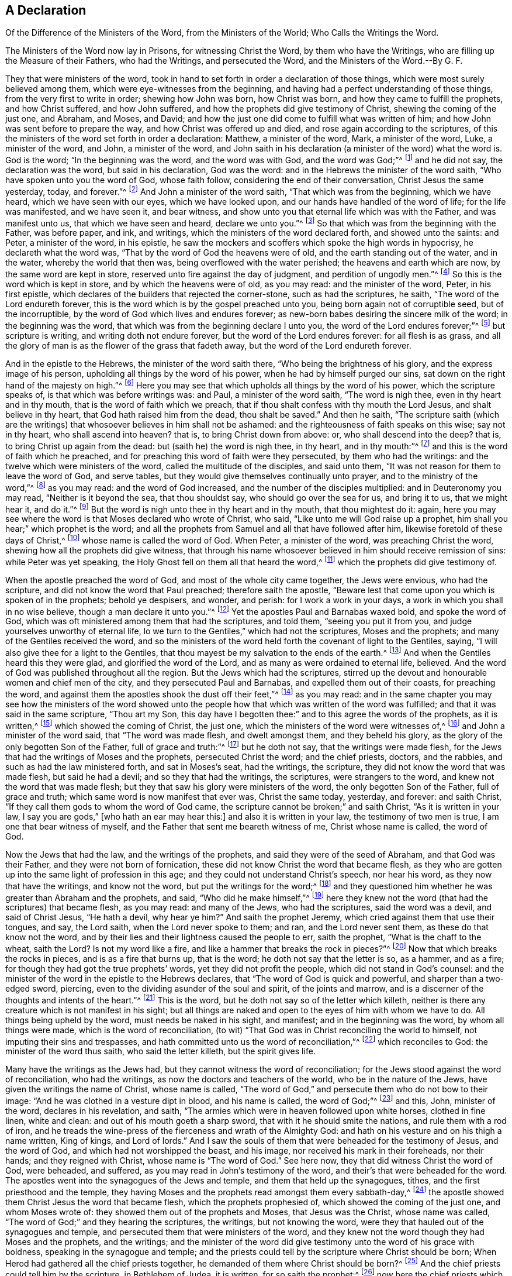 [short="The Ministers of the Word and the Ministers of the World"]
== A Declaration

[.heading-continuation-blurb]
Of the Difference of the Ministers of the Word,
from the Ministers of the World; Who Calls the Writings the Word.

[.heading-continuation-blurb]
The Ministers of the Word now lay in Prisons, for witnessing Christ the Word,
by them who have the Writings, who are filling up the Measure of their Fathers,
who had the Writings, and persecuted the Word, and the Ministers of the Word.--By G. F.

They that were ministers of the word,
took in hand to set forth in order a declaration of those things,
which were most surely believed among them, which were eye-witnesses from the beginning,
and having had a perfect understanding of those things,
from the very first to write in order; shewing how John was born, how Christ was born,
and how they came to fulfill the prophets, and how Christ suffered, and how John suffered,
and how the prophets did give testimony of Christ, shewing the coming of the just one,
and Abraham, and Moses, and David;
and how the just one did come to fulfill what was written of him;
and how John was sent before to prepare the way, and how Christ was offered up and died,
and rose again according to the scriptures,
of this the ministers of the word set forth in order a declaration: Matthew,
a minister of the word, Mark, a minister of the word, Luke, a minister of the word,
and John, a minister of the word,
and John saith in his declaration (a minister of the word) what the word is.
God is the word;
"`In the beginning was the word, and the word was with God, and the word was God;`"^
footnote:[John 1:1]
and he did not say, the declaration was the word, but said in his declaration,
God was the word: and in the Hebrews the minister of the word saith,
"`Who have spoken unto you the word of God, whose faith follow,
considering the end of their conversation, Christ Jesus the same yesterday, today,
and forever.`"^
footnote:[Heb. 13:7-8]
And John a minister of the word saith, "`That which was from the beginning,
which we have heard, which we have seen with our eyes, which we have looked upon,
and our hands have handled of the word of life; for the life was manifested,
and we have seen it, and bear witness,
and show unto you that eternal life which was with the Father, and was manifest unto us,
that which we have seen and heard, declare we unto you.`"^
footnote:[1 John 1: 1-3]
So that which was from the beginning with the Father, was before paper, and ink,
and writings, which the ministers of the word declared forth, and showed unto the saints:
and Peter, a minister of the word, in his epistle,
he saw the mockers and scoffers which spoke the high words in hypocrisy,
he declareth what the word was, "`That by the word of God the heavens were of old,
and the earth standing out of the water, and in the water,
whereby the world that then was, being overflowed with the water perished;
the heavens and earth which are now, by the same word are kept in store,
reserved unto fire against the day of judgment, and perdition of ungodly men.`"^
footnote:[2 Pet. 36-7]
So this is the word which is kept in store, and by which the heavens were of old,
as you may read: and the minister of the word, Peter, in his first epistle,
which declares of the builders that rejected the corner-stone,
such as had the scriptures, he saith, "`The word of the Lord endureth forever,
this is the word which is by the gospel preached unto you,
being born again not of corruptible seed, but of the incorruptible,
by the word of God which lives and endures forever;
as new-born babes desiring the sincere milk of the word; in the beginning was the word,
that which was from the beginning declare I unto you,
the word of the Lord endures forever;`"^
footnote:[1 Pet. 1:23:2]
but scripture is writing, and writing doth not endure forever,
but the word of the Lord endures forever: for all flesh is as grass,
and all the glory of man is as the flower of the grass that fadeth away,
but the word of the Lord endureth forever.

And in the epistle to the Hebrews, the minister of the word saith there,
"`Who being the brightness of his glory, and the express image of his person,
upholding all things by the word of his power, when he had by himself purged our sins,
sat down on the right hand of the majesty on high.`"^
footnote:[Heb. 1:3]
Here you may see that which upholds all things by the word of his power,
which the scripture speaks of, is that which was before writings was: and Paul,
a minister of the word saith, "`The word is nigh thee,
even in thy heart and in thy mouth, that is the word of faith which we preach,
that if thou shalt confess with thy mouth the Lord Jesus, and shalt believe in thy heart,
that God hath raised him from the dead, thou shalt be saved.`"
And then he saith,
"`The scripture saith (which are the writings) that
whosoever believes in him shall not be ashamed:
and the righteousness of faith speaks on this wise; say not in thy heart,
who shall ascend into heaven?
that is, to bring Christ down from above: or, who shall descend into the deep?
that is, to bring Christ up again from the dead: but (saith he) the word is nigh thee,
in thy heart, and in thy mouth:`"^
footnote:[Rom. 10:6-11]
and this is the word of faith which he preached,
and for preaching this word of faith were they persecuted, by them who had the writings:
and the twelve which were ministers of the word, called the multitude of the disciples,
and said unto them, "`It was not reason for them to leave the word of God,
and serve tables, but they would give themselves continually unto prayer,
and to the ministry of the word,`"^
footnote:[Acts 6:2,4,7]
as you may read: and the word of God increased,
and the number of the disciples multiplied: and in Deuteronomy you may read,
"`Neither is it beyond the sea, that thou shouldst say,
who should go over the sea for us, and bring it to us, that we might hear it,
and do it.`"^
footnote:[Duet. 30:11-14]
But the word is nigh unto thee in thy heart and in thy mouth, that thou mightest do it:
again, here you may see where the word is that Moses declared who wrote of Christ,
who said, "`Like unto me will God raise up a prophet,
him shall you hear;`" which prophet is the word;
and all the prophets from Samuel and all that have followed after him,
likewise foretold of these days of Christ,^
footnote:[Acts 3:22-24]
whose name is called the word of God.
When Peter, a minister of the word, was preaching Christ the word,
shewing how all the prophets did give witness,
that through his name whosoever believed in him should receive remission of sins:
while Peter was yet speaking, the Holy Ghost fell on them all that heard the word,^
footnote:[Acts 10:43-44]
which the prophets did give testimony of.

When the apostle preached the word of God, and most of the whole city came together,
the Jews were envious, who had the scripture,
and did not know the word that Paul preached; therefore saith the apostle,
"`Beware lest that come upon you which is spoken of in the prophets; behold ye despisers,
and wonder, and perish: for I work a work in your days,
a work in which you shall in no wise believe, though a man declare it unto you.`"^
footnote:[Acts 13:40-41, 46-50]
Yet the apostles Paul and Barnabas waxed bold, and spoke the word of God,
which was oft ministered among them that had the scriptures, and told them,
"`seeing you put it from you, and judge yourselves unworthy of eternal life,
lo we turn to the Gentiles,`" which had not the scriptures, Moses and the prophets;
and many of the Gentiles received the word,
and so the ministers of the word held forth the covenant of light to the Gentiles,
saying, "`I will also give thee for a light to the Gentiles,
that thou mayest be my salvation to the ends of the earth.^
footnote:[Isa. 49:6]
And when the Gentiles heard this they were glad, and glorified the word of the Lord,
and as many as were ordained to eternal life, believed.
And the word of God was published throughout all the region.
But the Jews which had the scriptures,
stirred up the devout and honourable women and chief men of the city,
and they persecuted Paul and Barnabas, and expelled them out of their coasts,
for preaching the word, and against them the apostles shook the dust off their feet,`"^
footnote:[Acts 13:48 to the end]
as you may read:
and in the same chapter you may see how the ministers of the word showed
unto the people how that which was written of the word was fulfilled;
and that it was said in the same scripture, "`Thou art my Son,
this day have I begotten thee:`" and to this agree the words of the prophets,
as it is written,^
footnote:[Ps. 2:7]
which showed the coming of Christ, the just one,
which the ministers of the word were witnesses of,^
footnote:[Acts 15:15]
and John a minister of the word said, that "`The word was made flesh,
and dwelt amongst them, and they beheld his glory,
as the glory of the only begotten Son of the Father, full of grace and truth:`"^
footnote:[1 John 1:14]
but he doth not say, that the writings were made flesh,
for the Jews that had the writings of Moses and the prophets, persecuted Christ the word;
and the chief priests, doctors, and the rabbies,
and such as had the law ministered forth, and sat in Moses`'s seat, had the writings,
the scripture, they did not know the word that was made flesh, but said he had a devil;
and so they that had the writings, the scriptures, were strangers to the word,
and knew not the word that was made flesh;
but they that saw his glory were ministers of the word,
the only begotten Son of the Father, full of grace and truth;
which same word is now manifest that ever was, Christ the same today, yesterday,
and forever: and saith Christ, "`If they call them gods to whom the word of God came,
the scripture cannot be broken;`" and saith Christ, "`As it is written in your law,
I say you are gods,`" +++[+++who hath an ear may hear this:]
and also it is written in your law, the testimony of two men is true,
I am one that bear witness of myself, and the Father that sent me beareth witness of me,
Christ whose name is called, the word of God.

Now the Jews that had the law, and the writings of the prophets,
and said they were of the seed of Abraham, and that God was their Father,
and they were not born of fornication,
these did not know Christ the word that became flesh,
as they who are gotten up into the same light of profession in this age;
and they could not understand Christ`'s speech, nor hear his word,
as they now that have the writings, and know not the word,
but put the writings for the word;^
footnote:[John 10 throughout]
and they questioned him whether he was greater than Abraham and the prophets, and said,
"`Who did he make himself,`"^
footnote:[John 8 throughout]
here they knew not the word (that had the scriptures) that became flesh, as you may read:
and many of the Jews, who had the scriptures, said the word was a devil,
and said of Christ Jesus, "`He hath a devil, why hear ye him?`"
And saith the prophet Jeremy, which cried against them that use their tongues, and say,
the Lord saith, when the Lord never spoke to them; and ran, and the Lord never sent them,
as these do that know not the word,
and by their lies and their lightness caused the people to err, saith the prophet,
"`What is the chaff to the wheat, saith the Lord?
Is not my word like a fire, and like a hammer that breaks the rock in pieces?`"^
footnote:[Jer. 23:28-32]
Now that which breaks the rocks in pieces, and is as a fire that burns up,
that is the word; he doth not say that the letter is so, as a hammer, and as a fire;
for though they had got the true prophets`' words, yet they did not profit the people,
which did not stand in God`'s counsel:
and the minister of the word in the epistle to the Hebrews declares,
that "`The word of God is quick and powerful, and sharper than a two-edged sword,
piercing, even to the dividing asunder of the soul and spirit, of the joints and marrow,
and is a discerner of the thoughts and intents of the heart.`"^
footnote:[Heb. 4:12-13]
This is the word, but he doth not say so of the letter which killeth,
neither is there any creature which is not manifest in his sight;
but all things are naked and open to the eyes of him with whom we have to do.
All things being upheld by the word, must needs be naked in his sight, and manifest;
and in the beginning was the word, by whom all things were made,
which is the word of reconciliation,
(to wit) "`That God was in Christ reconciling the world to himself,
not imputing their sins and trespasses,
and hath committed unto us the word of reconciliation,`"^
footnote:[2 Cor. 5:19]
which reconciles to God: the minister of the word thus saith,
who said the letter killeth, but the spirit gives life.

Many have the writings as the Jews had,
but they cannot witness the word of reconciliation;
for the Jews stood against the word of reconciliation, who had the writings,
as now the doctors and teachers of the world, who be in the nature of the Jews,
have given the writings the name of Christ, whose name is called,
"`The word of God,`" and persecute them who do not bow to their image:
"`And he was clothed in a vesture dipt in blood, and his name is called,
the word of God;`"^
footnote:[Rev. 19:13-16]
and this, John, minister of the word, declares in his revelation, and saith,
"`The armies which were in heaven followed upon white horses, clothed in fine linen,
white and clean: and out of his mouth goeth a sharp sword,
that with it he should smite the nations, and rule them with a rod of iron,
and he treads the wine-press of the fierceness and wrath of the Almighty God:
and hath on his vesture and on his thigh a name written, King of kings,
and Lord of lords.`"
And I saw the souls of them that were beheaded for the testimony of Jesus,
and the word of God, and which had not worshipped the beast, and his image,
nor received his mark in their foreheads, nor their hands; and they reigned with Christ,
whose name is "`The word of God.`"
See here now, they that did witness Christ the word of God, were beheaded, and suffered,
as you may read in John`'s testimony of the word,
and their`'s that were beheaded for the word.
The apostles went into the synagogues of the Jews and temple,
and them that held up the synagogues, tithes, and the first priesthood and the temple,
they having Moses and the prophets read amongst them every sabbath-day,^
footnote:[Acts 13:27]
the apostle showed them Christ Jesus the word that became flesh,
which the prophets prophesied of, which showed the coming of the just one,
and whom Moses wrote of: they showed them out of the prophets and Moses,
that Jesus was the Christ, whose name was called,
"`The word of God;`" and they hearing the scriptures, the writings,
but not knowing the word, were they that hauled out of the synagogues and temple,
and persecuted them that were ministers of the word,
and they knew not the word though they had Moses and the prophets, and the writings;
and the minister of the word did give testimony unto the word of his grace with boldness,
speaking in the synagogue and temple;
and the priests could tell by the scripture where Christ should be born;
When Herod had gathered all the chief priests together,
he demanded of them where Christ should be born?^
footnote:[Acts 13:46]
And the chief priests could tell him by the scripture, in Bethlehem of Judea,
it is written, for so saith the prophet:^
footnote:[Matt. 2:4-5]
now here the chief priests which had the writings of the prophets and the scriptures,
with which they could tell where Christ should be born,
and with it give answer to Herod at his demand, yet they knew not the word;
but the chief priest mocked him with the Pharisees,
and the chief priests and elders persuaded the multitude that they should ask Barrabas,
and crucify Jesus:^
footnote:[Mark 15:11,31]
here you may see that neither the chief priests nor elders knew the word,
"`And all the chief priests and elders,
and all the council sought false witness against Jesus to put him to death;`"^
footnote:[Matt. 26:59; and 27:1]
and the chief priests accused him and the elders;
now you may see here the chiefest of the priests,
and those that were elders sought false witness against Jesus the word of God,
though they had scriptures, as they do now against them who are witnesses for the word;
"`And the chief priests assembled together, and the scribes and the elders of the people,
unto the palace of the high priest who was called Caiaphas,
and consulted together to take Jesus by subtlety and kill him:`"^
footnote:[Matt. 26:3-4]
these had the writing, the scripture, but knew not the word; the chief of the priests:
as the chief of the priests and elders (they that have the writings of the prophets,
Christ, and the apostles) now, do cast into prison, and seek to put to death,
and scourge in the synagogues, and whip and beat,
and haul before the magistrates them that do witness Christ to be the word,
in the synagogues, and the scripture to be a declaration:
"`And these things shall they do unto you (saith Christ)
because they have neither known the Father nor me.
But these things I have told you, that when the time shall come,
you may remember I have told you.`"^
footnote:[John 16:2-4]
So we do remember now Christ`'s words, and see his prophecy fulfilled in this age,
they that have the writings, the scriptures in the synagogues and temple,
haul them out of the synagogues, and persecute them, imprison them,
and whip them that witness Christ to be the word, as the writings declare,
which they have among them read, every sabbath day:
but as Christ and the saints said to them which had the writings of the prophets,
they did not know the voice of the prophets, nor did they know the Son of God,
nor had seen God:^
footnote:[Acts 13:27]
and likewise the chief priests and the scribes and
the elders mocked Christ whose name is called,
"`The word of God;`"^
footnote:[John 5:37]
here they knew not the word, as they mock now at them who witness Christ the word,
and haul them out of their synagogues;
and the chief priests cannot endure the presence of them who witness Christ the word,
nor the elders, but persecute them; and the chief priests covenanted with Judas,
and bought Christ for thirty pieces of silver, to put him to death;
and a great multitude came with Judas with swords and staves,
from the chief priests and elders of the people,^
footnote:[Matt. 26:47]
to take Jesus to murder him; and here the chief priests which had the scriptures,
and the elders, knew not the word, but persecuted it, and them that believed in it,
and were ministers of it, as the disciples of Christ`'s testimony declare;
even as the chief priests and elders of the people which have the writings of the prophets,
Christ, and the apostles, now persecute them that believe in the word,
and own the word which the prophets showed the coming of,
and the apostles were witnesses of; and while Saul was among the chief priests and Jews,
he had authority from the chief priests, and a commission, to beat, to punish,
and to persecute in every synagogue them that believed in Christ the word;
this doth Paul a minister of the word declare,
in his examination and declaration to Agrippa;^
footnote:[Acts 26 throughout]
and when they were put to death for witnessing the word, Saul gave his voice;
and now do not the chief priests incense the multitude
against them that witness Christ the word?
And are they not hauled out of the synagogues?
And have they not authority from the chief priests and elders of the people to
haul out of the synagogues and to persecute them that witness Christ the word,
and the scriptures a declaration, as you may read.

And when the apostle was converted and denied the first priesthood,
from whence he had his authority to persecute,
and witnessed Christ the everlasting priest, whose name is called,
"`The word of God,`" then was he persecuted among them, and with them,
and by them that had the writings of Christ that was to come;
and they sought to put him to death who was a minister of the word,
and his end of going into the synagogues was to show them that Jesus was Christ,
out of the prophets, and Moses who wrote of him,
and showed the coming of him which they had the writings of,
but did not know him when he was come:^
footnote:[Acts 17:1-3]
so the end of the apostles going into the synagogues was not to hold them up,
nor the temple, but to witness Christ the everlasting priest, the everlasting covenant,
and the everlasting offering, and to bring the people to him,
to turn them from darkness to light,
so that they might come to witness their bodies temples of God.^
footnote:[1 Cor. 6:19]
so the ministers of the word Christ Jesus went into the synagogues to
the ministers of the law and the first priesthood that took the tithes,
that held up synagogues and temple;
and they that were ministers of the word were hauled forth by the first priesthood;
they that held up temple and synagogues hauled them out that were ministers of the word,
and knew not the word, and charged them to speak no more in that name,^
footnote:[Acts 4:18]
among them that had the writings, as you may read, and as the world doth now;
chief priests which have the writings and the tithes, and the synagogues,
are against them that are ministers of the word Christ Jesus,
who is the light of the world, and doth enlighten every one that cometh into the world,
that all men through him might believe, who is the word, whose name is called,
"`The word of God,`" and that every man might come
to hear that prophet which God hath raised up,
Christ Jesus, whom Moses prophesied of,^
footnote:[Acts 3:22-23]
and every soul that will not hear this prophet is to be cut off,^
footnote:[Acts 7:37]
as you may read; it is not the hearers of the word,
but the doers of the word are justified; if therefore ye hear and do the same,
happy are ye; "`Be ye therefore doers of the word, and not hearers thereof only,
deceiving your own selves,
and receive with meekness the ingrafted word which is able to save your souls,`"^
footnote:[James 1:21-22]
which is not the letter, nor the writing of the scripture,
but the ingrafted word is able to save your souls,
which you are to receive with meekness, as you may read,
which word the ministers of the word preach,
which differ from them that are ministers of the letter, and have the writings,
which do persecute them that are ministers of the word:
but never did minister of the word and spirit persecute any.

But Christ the word said, that they should be persecuted,
and they did persecute them from city to city, them that had the writings the letter,
which knew not the word which was in the beginning, by whom all things were made,
which is the word of reconciliation,
(which word now is witnessed amongst the children of light) they persecuted Christ,
the same today, yesterday, and forever?
Why persecutest thou me, saith Christ to Saul,^
footnote:[Acts 9:4]
who had his authority from the chief priests to persecute; and saith Christ the Word,
"`I was sick and in prison, and ye visited me not; I was naked and ye clothed me not;
and I was hungry and ye fed me not; and thirsty and ye gave me no drink.`"^
footnote:[Matt. 25:42-45]
When saw we thee thirsty, or hungry, or in prison?
(say they who have the writings and know not the word.)
Inasmuch as ye did it not to one of the least of these,
ye did it not unto me.
Therefore if you do not visit him in the prison,
what will become of you that cast him into prison?
Where will you stand in the day of judgment,
though you have and do profess the writings as the chief priests and scribes did,
but were persecutors of the word, and them that were witnesses for the word,
as the ministers of the word now are by them who have the writings,
but know not the word.
